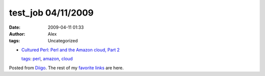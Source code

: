 test_job 04/11/2009
###################
:date: 2009-04-11 01:33
:author: Alex
:tags: Uncategorized

-  `Cultured Perl: Perl and the Amazon cloud, Part 2`_

   `tags`_: `perl`_, `amazon`_, `cloud`_

Posted from `Diigo`_. The rest of my `favorite links`_ are here.

.. raw:: html

   </p>

.. _`Cultured Perl: Perl and the Amazon cloud, Part 2`: http://www.ibm.com/developerworks/opensource/library/l-amazon-perl-2/index.html?ca=drs-
.. _tags: http://www.diigo.com/cloud/alex_mikhalev
.. _perl: http://www.diigo.com/user/alex_mikhalev/perl
.. _amazon: http://www.diigo.com/user/alex_mikhalev/amazon
.. _cloud: http://www.diigo.com/user/alex_mikhalev/cloud
.. _Diigo: http://www.diigo.com
.. _favorite links: http://www.diigo.com/user/alex_mikhalev
